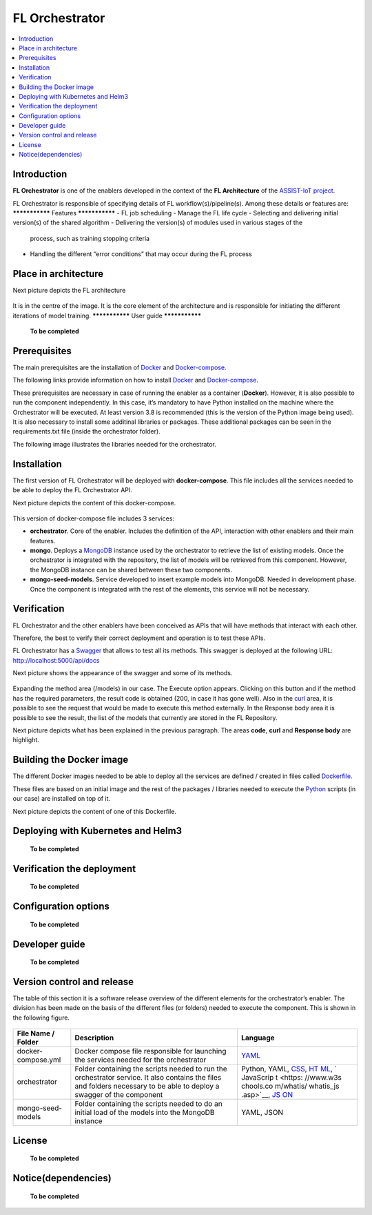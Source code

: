 .. _FL Orchestrator:

############
FL Orchestrator
############

.. contents::
  :local:
  :depth: 1

***************
Introduction
***************
**FL Orchestrator** is one of the enablers developed in the context of
the **FL Architecture** of the `ASSIST-IoT
project <https://assist-iot.eu/>`__.

FL Orchestrator is responsible of specifying details of FL
workflow(s)/pipeline(s). Among these details or features are:
***************
Features
***************
-  FL job scheduling
-  Manage the FL life cycle
-  Selecting and delivering initial version(s) of the shared algorithm
-  Delivering the version(s) of modules used in various stages of the
   process, such as training stopping criteria
-  Handling the different “error conditions” that may occur during the
   FL process
*********************
Place in architecture
*********************
Next picture depicts the FL architecture

.. figure:: ./fl_architecture.png
   :alt: FL Architecture

It is in the centre of the image. It is the core element of the
architecture and is responsible for initiating the different iterations
of model training.
***************
User guide
***************

   **To be completed**

***************
Prerequisites
***************
The main prerequisites are the installation of
`Docker <https://docs.docker.com/get-started/overview/>`__ and
`Docker-compose <https://docs.docker.com/compose/>`__.

The following links provide information on how to install
`Docker <https://www.digitalocean.com/community/tutorials/how-to-install-and-use-docker-on-ubuntu-20-04>`__
and
`Docker-compose <https://www.digitalocean.com/community/tutorials/how-to-install-and-use-docker-compose-on-ubuntu-20-04>`__.

These prerequisites are necessary in case of running the enabler as a
container (**Docker**). However, it is also possible to run the
component independently. In this case, it’s mandatory to have Python
installed on the machine where the Orchestrator will be executed. At
least version 3.8 is recommended (this is the version of the Python
image being used). It is also necessary to install some additinal
libraries or packages. These additional packages can be seen in the
requirements.txt file (inside the orchestrator folder).

The following image illustrates the libraries needed for the
orchestrator.

.. figure:: ./requirements.PNG
   :alt: Additional pacckages in the requirements.txt file

***************
Installation
***************
The first version of FL Orchestrator will be deployed with
**docker-compose**. This file includes all the services needed to be
able to deploy the FL Orchestrator API.

Next picture depicts the content of this docker-compose.

.. figure:: ./docker-compose.png
   :alt: Docker-compose file and their services

This version of docker-compose file includes 3 services:

-  **orchestrator**. Core of the enabler. Includes the definition of the
   API, interaction with other enablers and their main features.
-  **mongo**. Deploys a
   `MongoDB <https://en.wikipedia.org/wiki/MongoDB>`__ instance used by
   the orchestrator to retrieve the list of existing models. Once the
   orchestrator is integrated with the repository, the list of models
   will be retrieved from this component. However, the MongoDB instance
   can be shared between these two components.
-  **mongo-seed-models**. Service developed to insert example models
   into MongoDB. Needed in development phase. Once the component is
   integrated with the rest of the elements, this service will not be
   necessary.
***************
Verification
***************
FL Orchestrator and the other enablers have been conceived as APIs that
will have methods that interact with each other.

Therefore, the best to verify their correct deployment and operation is
to test these APIs.

FL Orchestrator has a
`Swagger <https://swagger.io/docs/specification/2-0/what-is-swagger/>`__
that allows to test all its methods. This swagger is deployed at the
following URL: http://localhost:5000/api/docs

Next picture shows the appearance of the swagger and some of its
methods.

.. figure:: ./fl_orchestrator_swagger.PNG
   :alt: Swagger for the FL Orchestrator

Expanding the method area (/models) in our case. The Execute option
appears. Clicking on this button and if the method has the required
parameters, the result code is obtained (200, in case it has gone well).
Also in the `curl <https://curl.se/>`__ area, it is possible to see the
request that would be made to execute this method externally. In the
Response body area it is possible to see the result, the list of the
models that currently are stored in the FL Repository.

Next picture depicts what has been explained in the previous paragraph.
The areas **code**, **curl** and **Response body** are highlight.

.. figure:: ./testing_swagger.png
   :alt: Testing models method of FL Orchestrator API
*********************
Building the Docker image
*********************
The different Docker images needed to be able to deploy all the services
are defined / created in files called
`Dockerfile <https://docs.docker.com/engine/reference/builder/>`__.

These files are based on an initial image and the rest of the packages /
libraries needed to execute the
`Python <https://www.python.org/doc/essays/blurb/>`__ scripts (in our
case) are installed on top of it.

Next picture depicts the content of one of this Dockerfile.

.. figure:: ./Dockerfile.PNG
   :alt: Dockerfile for building the image of the orchestrator
*********************
Deploying with Kubernetes and Helm3
*********************

   **To be completed**

*********************
Verification the deployment
*********************

   **To be completed**

*********************
Configuration options
*********************

   **To be completed**

***************
Developer guide
***************

   **To be completed**

***************************
Version control and release
***************************
The table of this section it is a software release overview of the
different elements for the orchestrator’s enabler. The division has been
made on the basis of the different files (or folders) needed to execute
the component. This is shown in the following figure.

.. figure:: ./components.PNG
   :alt: Division of elements for executing the orchestrator

+-------------------------+-------------------------------+-----------+
| File Name / Folder      | Description                   | Language  |
+=========================+===============================+===========+
| docker-compose.yml      | Docker compose file           | `YAML <ht |
|                         | responsible for launching the | tps://en. |
|                         | services needed for the       | wikipedia |
|                         | orchestrator                  | .org/wiki |
|                         |                               | /YAML>`__ |
+-------------------------+-------------------------------+-----------+
| orchestrator            | Folder containing the scripts | Python,   |
|                         | needed to run the             | YAML,     |
|                         | orchestrator service. It also | `CSS <htt |
|                         | contains the files and        | ps://www. |
|                         | folders necessary to be able  | w3schools |
|                         | to deploy a swagger of the    | .com/css/ |
|                         | component                     | css_intro |
|                         |                               | .asp>`__, |
|                         |                               | `HT       |
|                         |                               | ML <https |
|                         |                               | ://www.w3 |
|                         |                               | schools.c |
|                         |                               | om/html/h |
|                         |                               | tml_intro |
|                         |                               | .asp>`__, |
|                         |                               | `         |
|                         |                               | JavaScrip |
|                         |                               | t <https: |
|                         |                               | //www.w3s |
|                         |                               | chools.co |
|                         |                               | m/whatis/ |
|                         |                               | whatis_js |
|                         |                               | .asp>`__, |
|                         |                               | `JS       |
|                         |                               | ON <https |
|                         |                               | ://www.w3 |
|                         |                               | schools.c |
|                         |                               | om/js/js_ |
|                         |                               | json_intr |
|                         |                               | o.asp>`__ |
+-------------------------+-------------------------------+-----------+
| mongo-seed-models       | Folder containing the scripts | YAML,     |
|                         | needed to do an initial load  | JSON      |
|                         | of the models into the        |           |
|                         | MongoDB instance              |           |
+-------------------------+-------------------------------+-----------+
***************
License
***************

   **To be completed**

********************
Notice(dependencies)
********************

   **To be completed**
